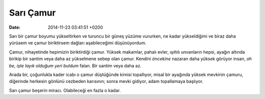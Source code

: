 Sarı Çamur
==========

:date: 2014-11-23 03:41:51 +0200

Sarı bir çamur boyumu yükseltirken ve turuncu bir güneş yüzüme vururken,
ne kadar yükseldiğimi ve biraz daha yürüsem ve çamur biriktirsem dağları
aşabileceğimi düşünüyordum.

Çamur, nihayetinde hepimizin biriktirdiği çamur. Yüksek makamlar, pahalı
evler, ışıltılı unvanların hepsi, ayağın altında birikip bir santim veya
daha az yükselmene sebep olan çamur. Kendini *öncekine* nazaran daha
yüksek görüyor insan, *oh be, işte layık olduğum yeri buldum* falan. Bir
santim veya daha az.

Arada bir, çoğunlukla kader icabı o çamur düştüğünde kimisi topallıyor,
misal bir ayağında yüksek mevkinin çamuru, diğerinde herkesin gönlünü
cezbeden karısının; sonra mevki gidiyor, adam topallamaya başlıyor.

Sarı çamur beşerin miracı. Olabileceği en fazla o kadar.
